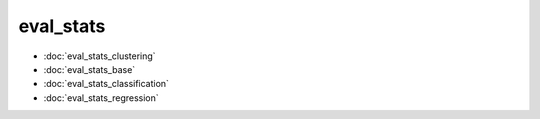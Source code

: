 eval\_stats
===========
* :doc:`eval_stats_clustering`
* :doc:`eval_stats_base`
* :doc:`eval_stats_classification`
* :doc:`eval_stats_regression`
